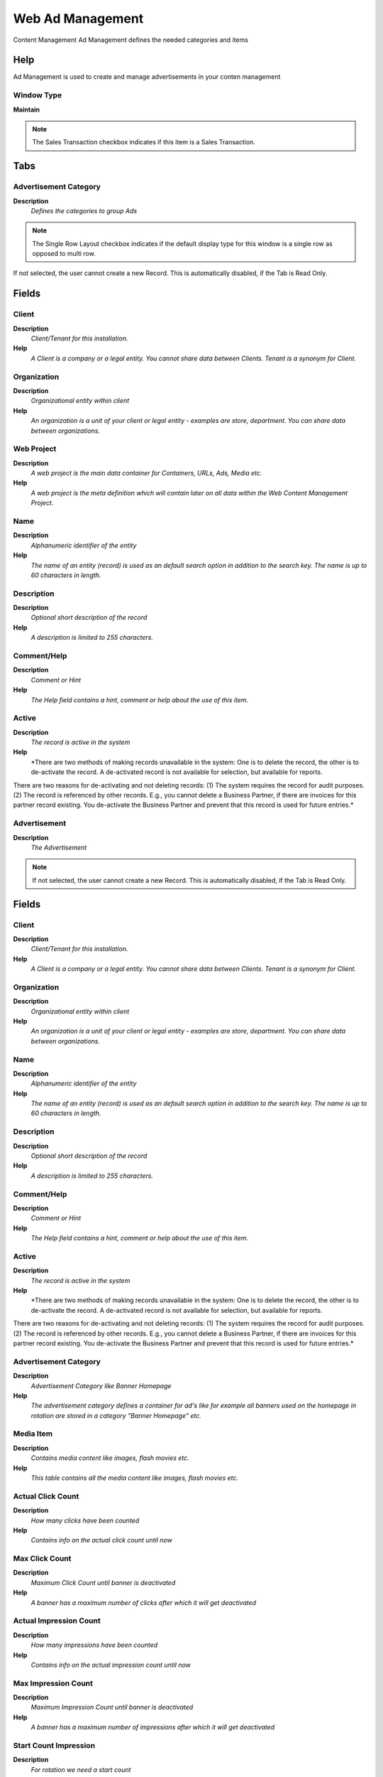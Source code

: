
.. _functional-guide/window/webadmanagement:

=================
Web Ad Management
=================

Content Management Ad Management defines the needed categories and items

Help
====
Ad Management is used to create and manage advertisements in your conten management

Window Type
-----------
\ **Maintain**\ 

.. note::
    The Sales Transaction checkbox indicates if this item is a Sales Transaction.


Tabs
====

Advertisement Category
----------------------
\ **Description**\ 
 \ *Defines the categories to group Ads*\ 

.. note::
    The Single Row Layout checkbox indicates if the default display type for this window is a single row as opposed to multi row.
If not selected, the user cannot create a new Record.  This is automatically disabled, if the Tab is Read Only.

Fields
======

Client
------
\ **Description**\ 
 \ *Client/Tenant for this installation.*\ 
\ **Help**\ 
 \ *A Client is a company or a legal entity. You cannot share data between Clients. Tenant is a synonym for Client.*\ 

Organization
------------
\ **Description**\ 
 \ *Organizational entity within client*\ 
\ **Help**\ 
 \ *An organization is a unit of your client or legal entity - examples are store, department. You can share data between organizations.*\ 

Web Project
-----------
\ **Description**\ 
 \ *A web project is the main data container for Containers, URLs, Ads, Media etc.*\ 
\ **Help**\ 
 \ *A web project is the meta definition which will contain later on all data within the Web Content Management Project.*\ 

Name
----
\ **Description**\ 
 \ *Alphanumeric identifier of the entity*\ 
\ **Help**\ 
 \ *The name of an entity (record) is used as an default search option in addition to the search key. The name is up to 60 characters in length.*\ 

Description
-----------
\ **Description**\ 
 \ *Optional short description of the record*\ 
\ **Help**\ 
 \ *A description is limited to 255 characters.*\ 

Comment/Help
------------
\ **Description**\ 
 \ *Comment or Hint*\ 
\ **Help**\ 
 \ *The Help field contains a hint, comment or help about the use of this item.*\ 

Active
------
\ **Description**\ 
 \ *The record is active in the system*\ 
\ **Help**\ 
 \ *There are two methods of making records unavailable in the system: One is to delete the record, the other is to de-activate the record. A de-activated record is not available for selection, but available for reports.
There are two reasons for de-activating and not deleting records:
(1) The system requires the record for audit purposes.
(2) The record is referenced by other records. E.g., you cannot delete a Business Partner, if there are invoices for this partner record existing. You de-activate the Business Partner and prevent that this record is used for future entries.*\ 

Advertisement
-------------
\ **Description**\ 
 \ *The Advertisement*\ 

.. note::
    If not selected, the user cannot create a new Record.  This is automatically disabled, if the Tab is Read Only.

Fields
======

Client
------
\ **Description**\ 
 \ *Client/Tenant for this installation.*\ 
\ **Help**\ 
 \ *A Client is a company or a legal entity. You cannot share data between Clients. Tenant is a synonym for Client.*\ 

Organization
------------
\ **Description**\ 
 \ *Organizational entity within client*\ 
\ **Help**\ 
 \ *An organization is a unit of your client or legal entity - examples are store, department. You can share data between organizations.*\ 

Name
----
\ **Description**\ 
 \ *Alphanumeric identifier of the entity*\ 
\ **Help**\ 
 \ *The name of an entity (record) is used as an default search option in addition to the search key. The name is up to 60 characters in length.*\ 

Description
-----------
\ **Description**\ 
 \ *Optional short description of the record*\ 
\ **Help**\ 
 \ *A description is limited to 255 characters.*\ 

Comment/Help
------------
\ **Description**\ 
 \ *Comment or Hint*\ 
\ **Help**\ 
 \ *The Help field contains a hint, comment or help about the use of this item.*\ 

Active
------
\ **Description**\ 
 \ *The record is active in the system*\ 
\ **Help**\ 
 \ *There are two methods of making records unavailable in the system: One is to delete the record, the other is to de-activate the record. A de-activated record is not available for selection, but available for reports.
There are two reasons for de-activating and not deleting records:
(1) The system requires the record for audit purposes.
(2) The record is referenced by other records. E.g., you cannot delete a Business Partner, if there are invoices for this partner record existing. You de-activate the Business Partner and prevent that this record is used for future entries.*\ 

Advertisement Category
----------------------
\ **Description**\ 
 \ *Advertisement Category like Banner Homepage*\ 
\ **Help**\ 
 \ *The advertisement category defines a container for ad's like for example all banners used on the homepage in rotation are stored in a category "Banner Homepage" etc.*\ 

Media Item
----------
\ **Description**\ 
 \ *Contains media content like images, flash movies etc.*\ 
\ **Help**\ 
 \ *This table contains all the media content like images, flash movies etc.*\ 

Actual Click Count
------------------
\ **Description**\ 
 \ *How many clicks have been counted*\ 
\ **Help**\ 
 \ *Contains info on the actual click count until now*\ 

Max Click Count
---------------
\ **Description**\ 
 \ *Maximum Click Count until banner is deactivated*\ 
\ **Help**\ 
 \ *A banner has a maximum number of clicks after which it will get deactivated*\ 

Actual Impression Count
-----------------------
\ **Description**\ 
 \ *How many impressions have been counted*\ 
\ **Help**\ 
 \ *Contains info on the actual impression count until now*\ 

Max Impression Count
--------------------
\ **Description**\ 
 \ *Maximum Impression Count until banner is deactivated*\ 
\ **Help**\ 
 \ *A banner has a maximum number of impressions after which it will get deactivated*\ 

Start Count Impression
----------------------
\ **Description**\ 
 \ *For rotation we need a start count*\ 
\ **Help**\ 
 \ *If we run banners in rotation we always show the one with the min of impressions, so if a new banner is added to impressions we don't want it to show up so often we set a startimpressions value. StartImpression+ActualImpression=CurrentImpression*\ 

Start Date
----------
\ **Description**\ 
 \ *First effective day (inclusive)*\ 
\ **Help**\ 
 \ *The Start Date indicates the first or starting date*\ 

End Date
--------
\ **Description**\ 
 \ *Last effective date (inclusive)*\ 
\ **Help**\ 
 \ *The End Date indicates the last date in this range.*\ 

Content HTML
------------
\ **Description**\ 
 \ *Contains the content itself*\ 
\ **Help**\ 
 \ *Contains the content itself as HTML code. Should normally only use basic tags, no real layouting*\ 

Logging
-------
\ **Description**\ 
 \ *Do we need to log the banner impressions and clicks? (needs much performance)*\ 
\ **Help**\ 
 \ *As of performance we should only log banners if really necessary, as this takes a lot of performance*\ 

Special AD Flag
---------------
\ **Description**\ 
 \ *Do we need to specially mention this ad?*\ 
\ **Help**\ 
 \ *If we have a block in content where announce content and also sponsored links we should mention the sponsored ones*\ 

Target URL
----------
\ **Description**\ 
 \ *URL for the Target*\ 
\ **Help**\ 
 \ *URL of the Target Site*\ 

Target Frame
------------
\ **Description**\ 
 \ *Which target should be used if user clicks?*\ 
\ **Help**\ 
 \ *Do we want the content to stay in same window, to open up a new one or to place it in a special frame?*\ 

Ad Cat Template
---------------
\ **Description**\ 
 \ *Advertisement Category link to Template*\ 

.. note::
    If not selected, the user cannot create a new Record.  This is automatically disabled, if the Tab is Read Only.

Fields
======

Client
------
\ **Description**\ 
 \ *Client/Tenant for this installation.*\ 
\ **Help**\ 
 \ *A Client is a company or a legal entity. You cannot share data between Clients. Tenant is a synonym for Client.*\ 

Organization
------------
\ **Description**\ 
 \ *Organizational entity within client*\ 
\ **Help**\ 
 \ *An organization is a unit of your client or legal entity - examples are store, department. You can share data between organizations.*\ 

Advertisement Category
----------------------
\ **Description**\ 
 \ *Advertisement Category like Banner Homepage*\ 
\ **Help**\ 
 \ *The advertisement category defines a container for ad's like for example all banners used on the homepage in rotation are stored in a category "Banner Homepage" etc.*\ 

Template
--------
\ **Description**\ 
 \ *Template defines how content is displayed*\ 
\ **Help**\ 
 \ *A template describes how content should get displayed, it contains layout and maybe also scripts on how to handle the content*\ 

Name
----
\ **Description**\ 
 \ *Alphanumeric identifier of the entity*\ 
\ **Help**\ 
 \ *The name of an entity (record) is used as an default search option in addition to the search key. The name is up to 60 characters in length.*\ 

Description
-----------
\ **Description**\ 
 \ *Optional short description of the record*\ 
\ **Help**\ 
 \ *A description is limited to 255 characters.*\ 

Active
------
\ **Description**\ 
 \ *The record is active in the system*\ 
\ **Help**\ 
 \ *There are two methods of making records unavailable in the system: One is to delete the record, the other is to de-activate the record. A de-activated record is not available for selection, but available for reports.
There are two reasons for de-activating and not deleting records:
(1) The system requires the record for audit purposes.
(2) The record is referenced by other records. E.g., you cannot delete a Business Partner, if there are invoices for this partner record existing. You de-activate the Business Partner and prevent that this record is used for future entries.*\ 
